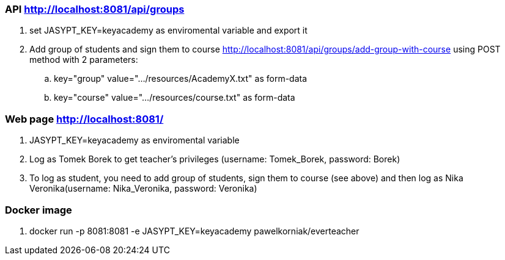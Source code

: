 === API http://localhost:8081/api/groups
. set JASYPT_KEY=keyacademy as enviromental variable and export it
. Add group of students and sign them to course http://localhost:8081/api/groups/add-group-with-course using POST method with 2 parameters:
.. key="group" value=".../resources/AcademyX.txt" as form-data
.. key="course" value=".../resources/course.txt" as form-data

=== Web page http://localhost:8081/
. JASYPT_KEY=keyacademy as enviromental variable
. Log as Tomek Borek to get teacher's privileges (username: Tomek_Borek, password: Borek)
. To log as student, you need to add group of students, sign them to course (see above) and then log as Nika Veronika(username: Nika_Veronika, password: Veronika)

=== Docker image
. docker run -p 8081:8081 -e JASYPT_KEY=keyacademy pawelkorniak/everteacher


